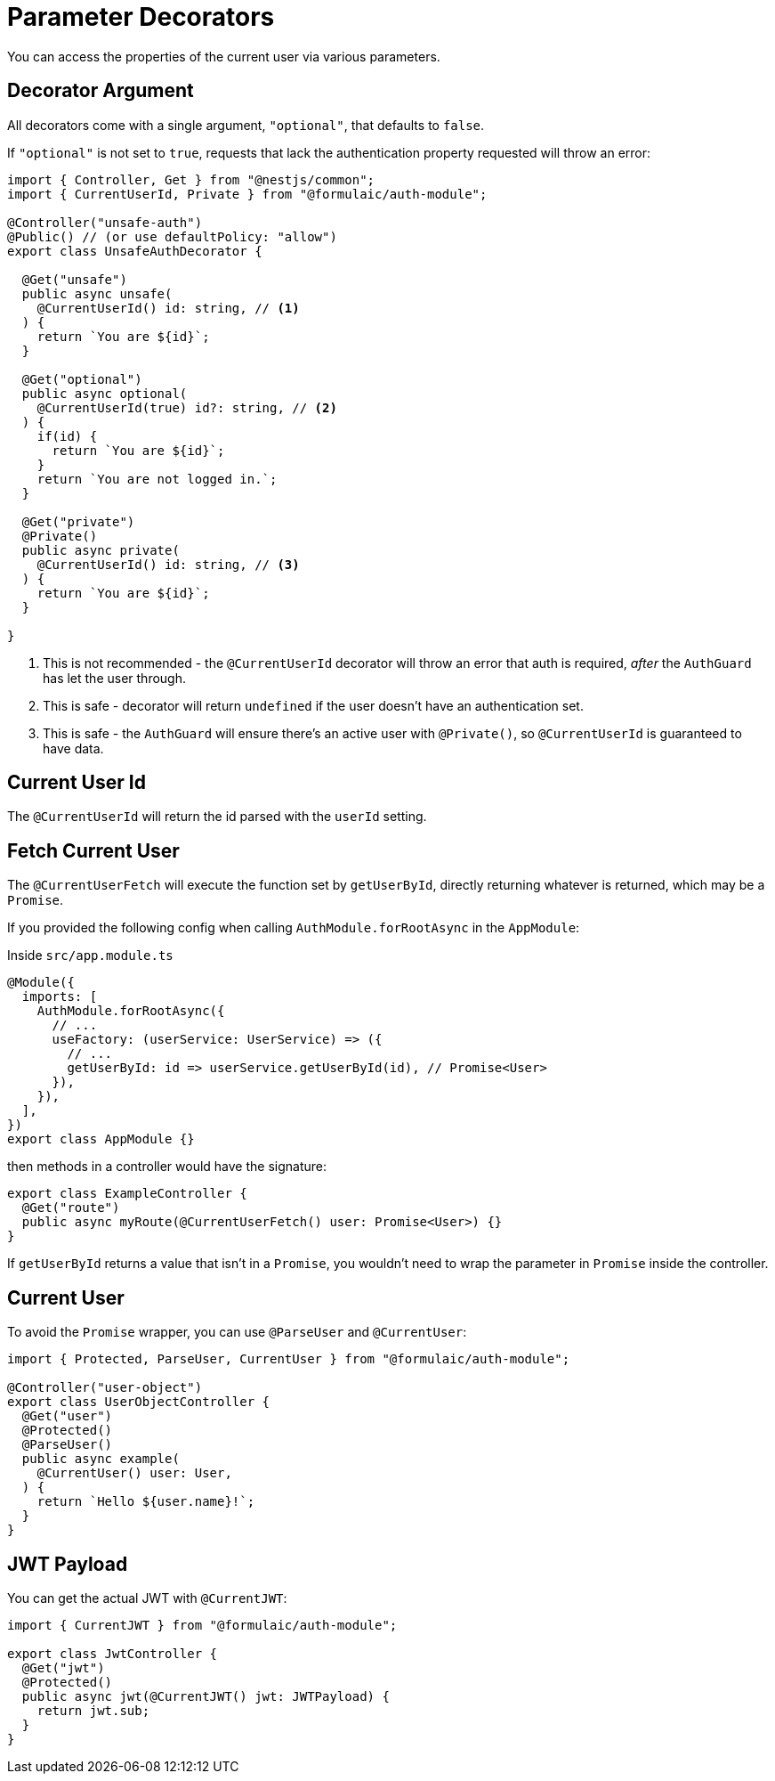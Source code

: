 = Parameter Decorators

You can access the properties of the current user via various parameters.

== Decorator Argument

All decorators come with a single argument, `"optional"`, that defaults to `false`.

If `"optional"` is not set to `true`, requests that lack the authentication property
requested will throw an error:

[source,ts]
----
import { Controller, Get } from "@nestjs/common";
import { CurrentUserId, Private } from "@formulaic/auth-module";

@Controller("unsafe-auth")
@Public() // (or use defaultPolicy: "allow")
export class UnsafeAuthDecorator {

  @Get("unsafe")
  public async unsafe(
    @CurrentUserId() id: string, // <.>
  ) {
    return `You are ${id}`;
  }

  @Get("optional")
  public async optional(
    @CurrentUserId(true) id?: string, // <.>
  ) {
    if(id) {
      return `You are ${id}`;
    }
    return `You are not logged in.`;
  }

  @Get("private")
  @Private()
  public async private(
    @CurrentUserId() id: string, // <.>
  ) {
    return `You are ${id}`;
  }

}
----
<.> This is not recommended - the `@CurrentUserId` decorator will throw an error
    that auth is required, _after_ the `AuthGuard` has let the user through.
<.> This is safe - decorator will return `undefined` if the user doesn't have
    an authentication set.
<.> This is safe - the `AuthGuard` will ensure there's an active user with `@Private()`,
    so `@CurrentUserId` is guaranteed to have data.

== Current User Id

The `@CurrentUserId` will return the id parsed with the `userId` setting.

== Fetch Current User

The `@CurrentUserFetch` will execute the function set by `getUserById`,
directly returning whatever is returned, which may be a `Promise`.

If you provided the following config when calling `AuthModule.forRootAsync`
in the `AppModule`:

.Inside `src/app.module.ts`
[source,ts]
----
@Module({
  imports: [
    AuthModule.forRootAsync({
      // ...
      useFactory: (userService: UserService) => ({
        // ...
        getUserById: id => userService.getUserById(id), // Promise<User>
      }),
    }),
  ],
})
export class AppModule {}
----

then methods in a controller would have the signature:

[source,ts]
----
export class ExampleController {
  @Get("route")
  public async myRoute(@CurrentUserFetch() user: Promise<User>) {}
}
----

If `getUserById` returns a value that isn't in a `Promise`,
you wouldn't need to wrap the parameter in `Promise` inside the controller.

== Current User

To avoid the `Promise` wrapper, you can use `@ParseUser` and `@CurrentUser`:

[source,ts]
----
import { Protected, ParseUser, CurrentUser } from "@formulaic/auth-module";

@Controller("user-object")
export class UserObjectController {
  @Get("user")
  @Protected()
  @ParseUser()
  public async example(
    @CurrentUser() user: User,
  ) {
    return `Hello ${user.name}!`;
  }
}
----

== JWT Payload

You can get the actual JWT with `@CurrentJWT`:

[source,ts]
----
import { CurrentJWT } from "@formulaic/auth-module";

export class JwtController {
  @Get("jwt")
  @Protected()
  public async jwt(@CurrentJWT() jwt: JWTPayload) {
    return jwt.sub;
  }
}
----
